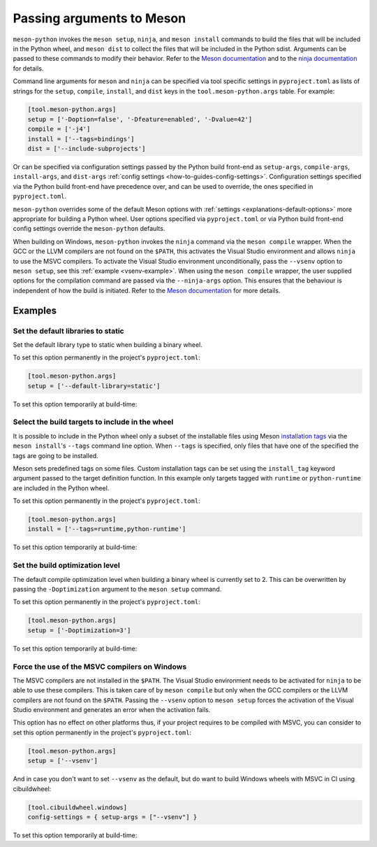 .. SPDX-FileCopyrightText: 2023 The meson-python developers
..
.. SPDX-License-Identifier: MIT

.. _how-to-guides-meson-args:

**************************
Passing arguments to Meson
**************************

``meson-python`` invokes the ``meson setup``, ``ninja``, and ``meson
install`` commands to build the files that will be included in the
Python wheel, and ``meson dist`` to collect the files that will be
included in the Python sdist. Arguments can be passed to these
commands to modify their behavior. Refer to the `Meson documentation`_
and to the `ninja documentation`_ for details.

.. _Meson documentation: https://mesonbuild.com/Commands.html
.. _ninja documentation: https://ninja-build.org/manual.html#_running_ninja

Command line arguments for ``meson`` and ``ninja`` can be specified
via tool specific settings in ``pyproject.toml`` as lists of strings
for the ``setup``, ``compile``, ``install``, and ``dist`` keys in the
``tool.meson-python.args`` table. For example:

.. code-block:: toml

   [tool.meson-python.args]
   setup = ['-Doption=false', '-Dfeature=enabled', '-Dvalue=42']
   compile = ['-j4']
   install = ['--tags=bindings']
   dist = ['--include-subprojects']

Or can be specified via configuration settings passed by the Python
build front-end as ``setup-args``, ``compile-args``, ``install-args``,
and ``dist-args`` :ref:`config settings <how-to-guides-config-settings>`.
Configuration settings specified via the Python build front-end have
precedence over, and can be used to override, the ones specified in
``pyproject.toml``.

``meson-python`` overrides some of the default Meson options with
:ref:`settings <explanations-default-options>` more appropriate for
building a Python wheel. User options specified via ``pyproject.toml``
or via Python build front-end config settings override the
``meson-python`` defaults.

When building on Windows, ``meson-python`` invokes the ``ninja``
command via the ``meson compile`` wrapper. When the GCC or the LLVM
compilers are not found on the ``$PATH``, this activates the Visual
Studio environment and allows ``ninja`` to use the MSVC compilers. To
activate the Visual Studio environment unconditionally, pass the
``--vsenv`` option to ``meson setup``, see this :ref:`example
<vsenv-example>`. When using the ``meson compile`` wrapper, the user
supplied options for the compilation command are passed via the
``--ninja-args`` option. This ensures that the behaviour is
independent of how the build is initiated. Refer to the `Meson
documentation`__ for more details.

__ https://mesonbuild.com/Commands.html#backend-specific-arguments


Examples
========

Set the default libraries to static
-----------------------------------

Set the default library type to static when building a binary wheel.

To set this option permanently in the project's ``pyproject.toml``:

.. code-block:: toml

   [tool.meson-python.args]
   setup = ['--default-library=static']

To set this option temporarily at build-time:

.. tab-set::

   .. tab-item:: pypa/build
      :sync: key_pypa_build

      .. code-block:: console

         $ python -m build -Csetup-args="--default-library=static" .

   .. tab-item:: pip
      :sync: key_pip

      .. code-block:: console

         $ python -m pip wheel -Csetup-args="--default-library=static" .


Select the build targets to include in the wheel
------------------------------------------------

It is possible to include in the Python wheel only a subset of the
installable files using Meson `installation tags`_ via the ``meson
install``'s ``--tags`` command line option. When ``--tags`` is
specified, only files that have one of the specified the tags are
going to be installed.

Meson sets predefined tags on some files. Custom installation tags can
be set using the ``install_tag`` keyword argument passed to the target
definition function.  In this example only targets tagged with
``runtime`` or ``python-runtime`` are included in the Python wheel.

.. _installation tags: https://mesonbuild.com/Installing.html#installation-tags

To set this option permanently in the project's ``pyproject.toml``:

.. code-block:: toml

   [tool.meson-python.args]
   install = ['--tags=runtime,python-runtime']

To set this option temporarily at build-time:

.. tab-set::

   .. tab-item:: pypa/build
      :sync: key_pypa_build

      .. code-block:: console

         $ python -m build -Cinstall-args="--tags=runtime,python-runtime" .

   .. tab-item:: pip
      :sync: key_pip

      .. code-block:: console

         $ python -m pip wheel -Cinstall-args="--tags=runtime,python-runtime" .


Set the build optimization level
--------------------------------

The default compile optimization level when building a binary wheel is
currently set to 2. This can be overwritten by passing the
``-Doptimization`` argument to the ``meson setup`` command.

To set this option permanently in the project's ``pyproject.toml``:

.. code-block:: toml

   [tool.meson-python.args]
   setup = ['-Doptimization=3']

To set this option temporarily at build-time:

.. tab-set::

   .. tab-item:: pypa/build
      :sync: key_pypa_build

      .. code-block:: console

         $ python -m build -Csetup-args="-Doptimization=3" .

   .. tab-item:: pip
      :sync: key_pip

      .. code-block:: console

         $ python -m pip wheel -Csetup-args="-Doptimization=3" .


.. _vsenv-example:

Force the use of the MSVC compilers on Windows
----------------------------------------------

The MSVC compilers are not installed in the ``$PATH``. The Visual
Studio environment needs to be activated for ``ninja`` to be able to
use these compilers. This is taken care of by ``meson compile`` but
only when the GCC compilers or the LLVM compilers are not found on the
``$PATH``. Passing the ``--vsenv`` option to ``meson setup`` forces
the activation of the Visual Studio environment and generates an error
when the activation fails.

This option has no effect on other platforms thus, if your project
requires to be compiled with MSVC, you can consider to set this option
permanently in the project's ``pyproject.toml``:

.. code-block:: toml

   [tool.meson-python.args]
   setup = ['--vsenv']

And in case you don't want to set ``--vsenv`` as the default, but do want to
build Windows wheels with MSVC in CI using cibuildwheel:

.. code-block:: toml

   [tool.cibuildwheel.windows]
   config-settings = { setup-args = ["--vsenv"] }

To set this option temporarily at build-time:

.. tab-set::

   .. tab-item:: pypa/build
      :sync: key_pypa_build

      .. code-block:: console

	 $ python -m build -Csetup-args="--vsenv" .

   .. tab-item:: pip
      :sync: key_pip

      .. code-block:: console

	 $ python -m pip wheel -Csetup-args="--vsenv" .
